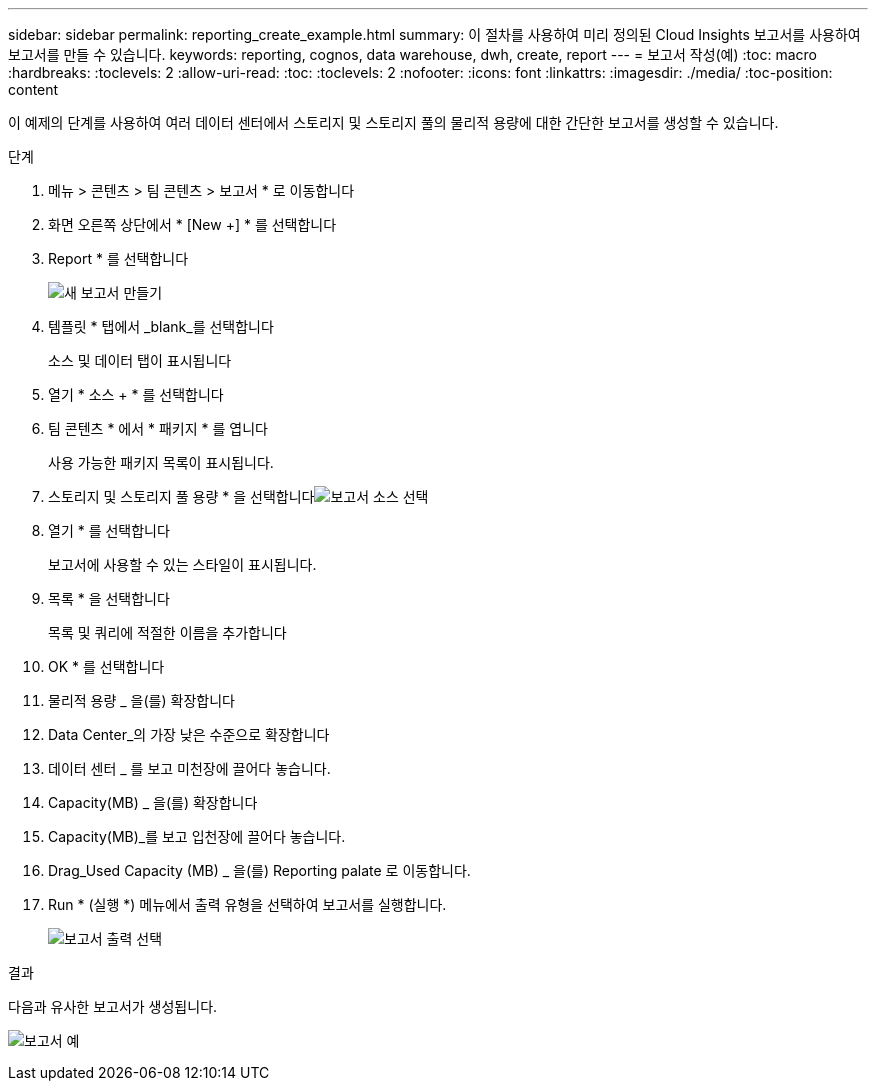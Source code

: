 ---
sidebar: sidebar 
permalink: reporting_create_example.html 
summary: 이 절차를 사용하여 미리 정의된 Cloud Insights 보고서를 사용하여 보고서를 만들 수 있습니다. 
keywords: reporting, cognos, data warehouse, dwh, create, report 
---
= 보고서 작성(예)
:toc: macro
:hardbreaks:
:toclevels: 2
:allow-uri-read: 
:toc: 
:toclevels: 2
:nofooter: 
:icons: font
:linkattrs: 
:imagesdir: ./media/
:toc-position: content


[role="lead"]
이 예제의 단계를 사용하여 여러 데이터 센터에서 스토리지 및 스토리지 풀의 물리적 용량에 대한 간단한 보고서를 생성할 수 있습니다.

.단계
. 메뉴 > 콘텐츠 > 팀 콘텐츠 > 보고서 * 로 이동합니다
. 화면 오른쪽 상단에서 * [New +] * 를 선택합니다
. Report * 를 선택합니다
+
image:Reporting_New_Report.png["새 보고서 만들기"]

. 템플릿 * 탭에서 _blank_를 선택합니다
+
소스 및 데이터 탭이 표시됩니다

. 열기 * 소스 + * 를 선택합니다
. 팀 콘텐츠 * 에서 * 패키지 * 를 엽니다
+
사용 가능한 패키지 목록이 표시됩니다.

. 스토리지 및 스토리지 풀 용량 * 을 선택합니다image:Reporting_Select_Source_For_Report.png["보고서 소스 선택"]
. 열기 * 를 선택합니다
+
보고서에 사용할 수 있는 스타일이 표시됩니다.

. 목록 * 을 선택합니다
+
목록 및 쿼리에 적절한 이름을 추가합니다

. OK * 를 선택합니다
. 물리적 용량 _ 을(를) 확장합니다
. Data Center_의 가장 낮은 수준으로 확장합니다
. 데이터 센터 _ 를 보고 미천장에 끌어다 놓습니다.
. Capacity(MB) _ 을(를) 확장합니다
. Capacity(MB)_를 보고 입천장에 끌어다 놓습니다.
. Drag_Used Capacity (MB) _ 을(를) Reporting palate 로 이동합니다.
. Run * (실행 *) 메뉴에서 출력 유형을 선택하여 보고서를 실행합니다.
+
image:Reporting_Running_A_Report.png["보고서 출력 선택"]



.결과
다음과 유사한 보고서가 생성됩니다.

image:Reporting-Example1.png["보고서 예"]
